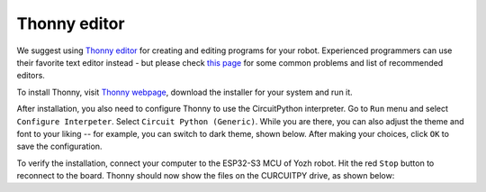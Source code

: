 Thonny editor
=============

We suggest using `Thonny editor <https://thonny.org/>`__ for creating and editing
programs for your robot. Experienced programmers can use their favorite text editor instead - but
please check `this page <https://learn.adafruit.com/welcome-to-circuitpython/recommended-editors>`__
for some common problems and list of recommended editors.


To install Thonny,  visit `Thonny webpage <https://thonny.org/>`__, download the installer for 
your system and run it. 

After installation, you also need to configure Thonny to use the CircuitPython interpreter. 
Go to ``Run`` menu and select ``Configure Interpeter``. Select ``Circuit Python (Generic)``. 
While you are there, you can also adjust the theme and font to your liking -- for example, 
you can switch to dark theme, shown below. After making your choices, click ``OK`` to 
save the configuration. 


To verify the installation, connect your computer to the ESP32-S3 MCU of Yozh robot. 
Hit the red ``Stop`` button to reconnect to the board. Thonny should now show the files 
on the CURCUITPY drive,  as shown below:

